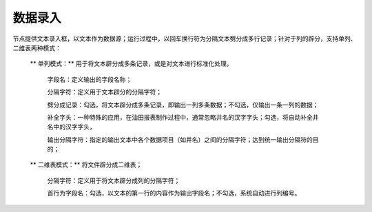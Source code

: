 ﻿数据录入
=====================
节点提供文本录入框，以文本作为数据源；运行过程中，以回车换行符为分隔文本劈分成多行记录；针对于列的辟分，支持单列、二维表两种模式：

 ** 单列模式：** 用于将文本辟分成多条记录，或是对文本进行标准化处理。

  字段名：定义输出的字段名称；  
  
  分隔字符：定义用于文本辟分的分隔字符；
  
  劈分成记录：勾选，将文本辟分成多条记录，即输出一列多条数据；不勾选，仅输出一条一列的数据；
  
  补全字头：一种特殊的应用，在油田报表制作过程中，通常忽略井名的汉字字头；勾选，将自动补全井名中的汉字字头，
  
  输出分隔字符：指定的输出文本中各个数据项目（如井名）之间的分隔字符；达到统一输出分隔符的目的；

 ** 二维表模式：** 将文件辟分成二维表；

  分隔字符：定义用于将文本辟分成列的分隔字符；
  
  首行为字段名：勾选，以文本的第一行的内容作为输出字段名；不勾选，系统自动进行列编号。